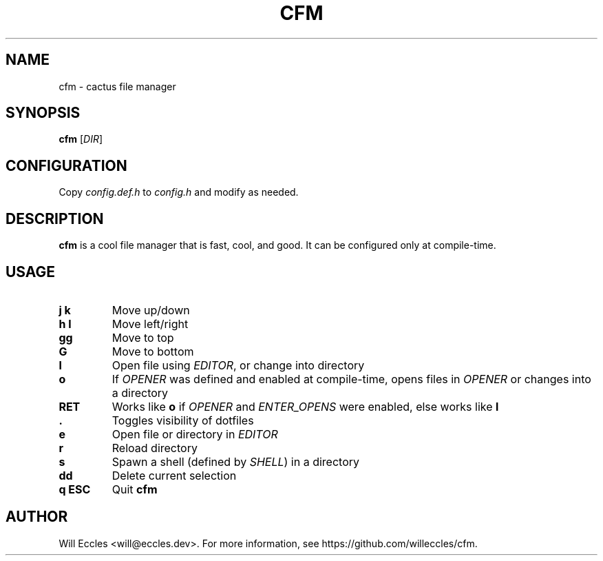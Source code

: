 .TH CFM 1 "2020 January 22" "" ""

.SH NAME
cfm \- cactus file manager

.SH SYNOPSIS
.B cfm
.RI [ DIR ]

.SH CONFIGURATION
Copy \fIconfig.def.h\fR to \fIconfig.h\fR and modify as needed.

.SH DESCRIPTION
.B cfm
is a cool file manager that is fast, cool, and good. It can be configured
only at compile\-time.

.SH USAGE
.TP
.BI "j k"
Move up/down

.TP
.BI "h l"
Move left/right

.TP
.BI gg
Move to top

.TP
.BI G
Move to bottom

.TP
.BI l
Open file using \fIEDITOR\fR, or change into directory

.TP
.BI o
If \fIOPENER\fR was defined and enabled at compile\-time, opens files in
\fIOPENER\fR or changes into a directory

.TP
.BI RET
Works like
.BI o
if \fIOPENER\fR and \fIENTER_OPENS\fR were enabled, else works like
.BI l

.TP
.BI \&.
Toggles visibility of dotfiles

.TP
.BI e
Open file or directory in \fIEDITOR\fR

.TP
.BI r
Reload directory

.TP
.BI s
Spawn a shell (defined by \fISHELL\fR) in a directory

.TP
.BI dd
Delete current selection

.TP
.BI "q ESC"
Quit
.B cfm

.SH AUTHOR
Will Eccles <will@eccles.dev>.
For more information, see https://github.com/willeccles/cfm.
